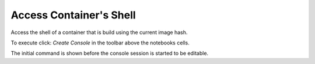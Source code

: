 Access Container's Shell
========================

Access the shell of a container that is build using the current image hash.

To execute click: *Create Console* in the toolbar above the notebooks cells.

.. image:: /_gifs/shell.gif
    :alt: Video of accessing container's shell


The initial command is shown before the console session is started to be editable.